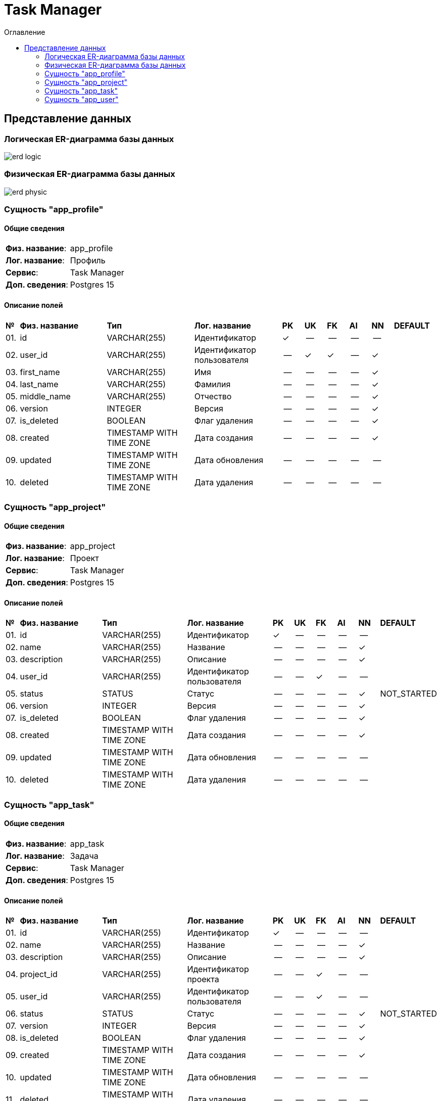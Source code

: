 = Task Manager
:toc-title: Оглавление
:toc:

== Представление данных

=== Логическая ER-диаграмма базы данных 

image::erd_logic.svg[] 


=== Физическая ER-диаграмма базы данных 

image::erd_physic.svg[] 

=== Сущность "app_profile"

==== Общие сведения

[cols="20,80"]
|===

|*Физ. название*:
|app_profile

|*Лог. название*:
|Профиль

|*Сервис*:
|Task Manager

|*Доп. сведения*:
|Postgres 15

|===

==== Описание полей

[cols="0,20,20,20,5,5,5,5,5,10"]
|===

^|*№*
|*Физ. название*
|*Тип*
|*Лог. название*
^|*PK*
^|*UK*
^|*FK*
^|*AI*
^|*NN*
|*DEFAULT*


^|01. 
|id
|VARCHAR(255)
|Идентификатор
^|✓
^|--
^|--
^|--
^|--
|


^|02. 
|user_id
|VARCHAR(255)
|Идентификатор пользователя
^|--
^|✓
^|✓
^|--
^|✓
|


^|03. 
|first_name
|VARCHAR(255)
|Имя
^|--
^|--
^|--
^|--
^|✓
|


^|04. 
|last_name
|VARCHAR(255)
|Фамилия
^|--
^|--
^|--
^|--
^|✓
|


^|05. 
|middle_name
|VARCHAR(255)
|Отчество
^|--
^|--
^|--
^|--
^|✓
|


^|06. 
|version
|INTEGER
|Версия
^|--
^|--
^|--
^|--
^|✓
|


^|07. 
|is_deleted
|BOOLEAN
|Флаг удаления
^|--
^|--
^|--
^|--
^|✓
|


^|08. 
|created
|TIMESTAMP WITH TIME ZONE
|Дата создания
^|--
^|--
^|--
^|--
^|✓
|


^|09. 
|updated
|TIMESTAMP WITH TIME ZONE
|Дата обновления
^|--
^|--
^|--
^|--
^|--
|


^|10. 
|deleted
|TIMESTAMP WITH TIME ZONE
|Дата удаления
^|--
^|--
^|--
^|--
^|--
|

|===

=== Сущность "app_project"

==== Общие сведения

[cols="20,80"]
|===

|*Физ. название*:
|app_project

|*Лог. название*:
|Проект

|*Сервис*:
|Task Manager

|*Доп. сведения*:
|Postgres 15

|===

==== Описание полей

[cols="0,20,20,20,5,5,5,5,5,10"]
|===

^|*№*
|*Физ. название*
|*Тип*
|*Лог. название*
^|*PK*
^|*UK*
^|*FK*
^|*AI*
^|*NN*
|*DEFAULT*


^|01. 
|id
|VARCHAR(255)
|Идентификатор
^|✓
^|--
^|--
^|--
^|--
|


^|02. 
|name
|VARCHAR(255)
|Название
^|--
^|--
^|--
^|--
^|✓
|


^|03. 
|description
|VARCHAR(255)
|Описание
^|--
^|--
^|--
^|--
^|✓
|


^|04. 
|user_id
|VARCHAR(255)
|Идентификатор пользователя
^|--
^|--
^|✓
^|--
^|--
|


^|05. 
|status
|STATUS
|Статус
^|--
^|--
^|--
^|--
^|✓
|NOT_STARTED


^|06. 
|version
|INTEGER
|Версия
^|--
^|--
^|--
^|--
^|✓
|


^|07. 
|is_deleted
|BOOLEAN
|Флаг удаления
^|--
^|--
^|--
^|--
^|✓
|


^|08. 
|created
|TIMESTAMP WITH TIME ZONE
|Дата создания
^|--
^|--
^|--
^|--
^|✓
|


^|09. 
|updated
|TIMESTAMP WITH TIME ZONE
|Дата обновления
^|--
^|--
^|--
^|--
^|--
|


^|10. 
|deleted
|TIMESTAMP WITH TIME ZONE
|Дата удаления
^|--
^|--
^|--
^|--
^|--
|

|===

=== Сущность "app_task"

==== Общие сведения

[cols="20,80"]
|===

|*Физ. название*:
|app_task

|*Лог. название*:
|Задача

|*Сервис*:
|Task Manager

|*Доп. сведения*:
|Postgres 15

|===

==== Описание полей

[cols="0,20,20,20,5,5,5,5,5,10"]
|===

^|*№*
|*Физ. название*
|*Тип*
|*Лог. название*
^|*PK*
^|*UK*
^|*FK*
^|*AI*
^|*NN*
|*DEFAULT*


^|01. 
|id
|VARCHAR(255)
|Идентификатор
^|✓
^|--
^|--
^|--
^|--
|


^|02. 
|name
|VARCHAR(255)
|Название
^|--
^|--
^|--
^|--
^|✓
|


^|03. 
|description
|VARCHAR(255)
|Описание
^|--
^|--
^|--
^|--
^|✓
|


^|04. 
|project_id
|VARCHAR(255)
|Идентификатор проекта
^|--
^|--
^|✓
^|--
^|--
|


^|05. 
|user_id
|VARCHAR(255)
|Идентификатор пользователя
^|--
^|--
^|✓
^|--
^|--
|


^|06. 
|status
|STATUS
|Статус
^|--
^|--
^|--
^|--
^|✓
|NOT_STARTED


^|07. 
|version
|INTEGER
|Версия
^|--
^|--
^|--
^|--
^|✓
|


^|08. 
|is_deleted
|BOOLEAN
|Флаг удаления
^|--
^|--
^|--
^|--
^|✓
|


^|09. 
|created
|TIMESTAMP WITH TIME ZONE
|Дата создания
^|--
^|--
^|--
^|--
^|✓
|


^|10. 
|updated
|TIMESTAMP WITH TIME ZONE
|Дата обновления
^|--
^|--
^|--
^|--
^|--
|


^|11. 
|deleted
|TIMESTAMP WITH TIME ZONE
|Дата удаления
^|--
^|--
^|--
^|--
^|--
|

|===

=== Сущность "app_user"

==== Общие сведения

[cols="20,80"]
|===

|*Физ. название*:
|app_user

|*Лог. название*:
|Пользователь

|*Сервис*:
|Task Manager

|*Доп. сведения*:
|Postgres 15

|===

==== Описание полей

[cols="0,20,20,20,5,5,5,5,5,10"]
|===

^|*№*
|*Физ. название*
|*Тип*
|*Лог. название*
^|*PK*
^|*UK*
^|*FK*
^|*AI*
^|*NN*
|*DEFAULT*


^|01. 
|id
|VARCHAR(255)
|
^|✓
^|--
^|--
^|--
^|--
|


^|02. 
|username
|VARCHAR(255)
|Имя пользователя
^|--
^|✓
^|--
^|--
^|✓
|


^|03. 
|password_hash
|VARCHAR(255)
|Хеш пароля
^|--
^|--
^|--
^|--
^|✓
|


^|04. 
|email
|VARCHAR(255)
|E-mail
^|--
^|✓
^|--
^|--
^|✓
|


^|05. 
|version
|INTEGER
|Версия
^|--
^|--
^|--
^|--
^|✓
|


^|06. 
|is_deleted
|BOOLEAN
|Флаг удаления
^|--
^|--
^|--
^|--
^|✓
|


^|07. 
|created
|TIMESTAMP WITH TIME ZONE
|Дата создания
^|--
^|--
^|--
^|--
^|✓
|


^|08. 
|updated
|TIMESTAMP WITH TIME ZONE
|Дата обновления
^|--
^|--
^|--
^|--
^|--
|


^|09. 
|deleted
|TIMESTAMP WITH TIME ZONE
|Дата удаления
^|--
^|--
^|--
^|--
^|--
|

|===

